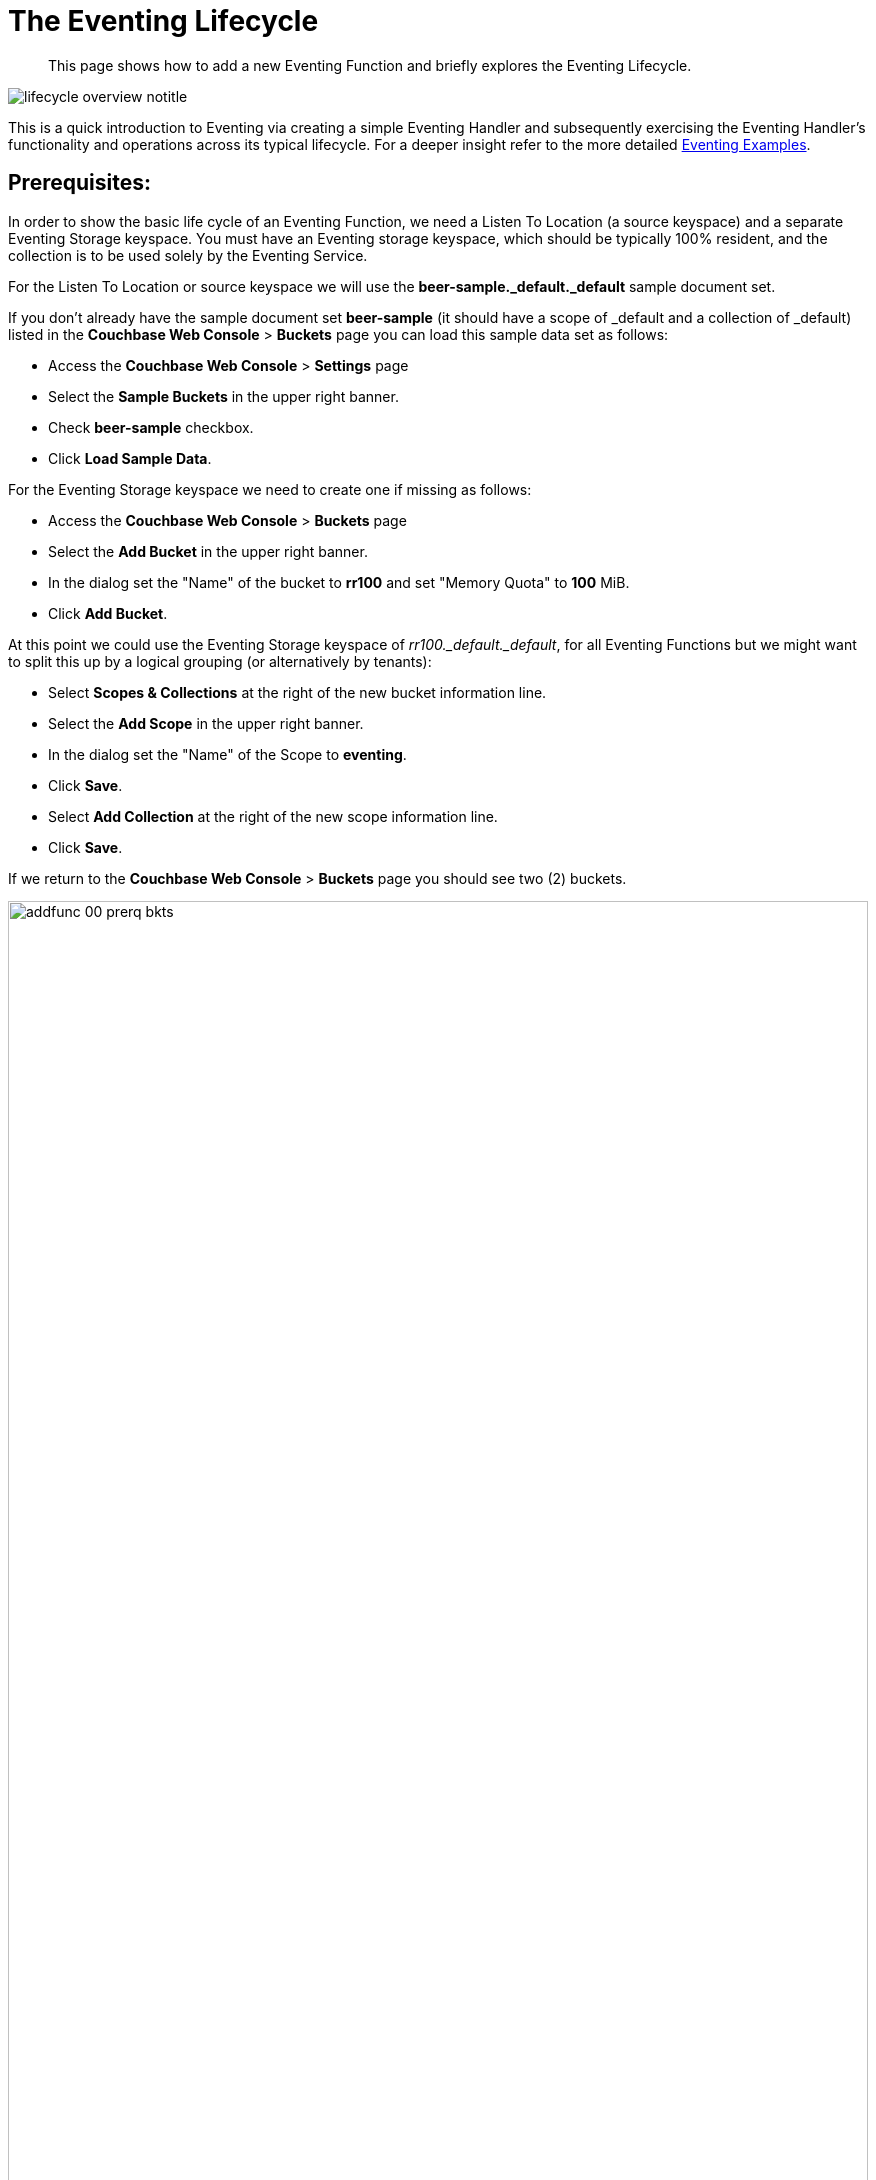 = The Eventing Lifecycle
:description: This page shows how to add a new Eventing Function and briefly explores the Eventing Lifecycle.
:page-edition: Enterprise Edition
:page-aliases: eventing-adding-function

[abstract]
{description}

[#eventing_lifecycle_image]
image::lifecycle_overview_notitle.png[,%100]

This is a quick introduction to Eventing via creating a simple Eventing Handler and subsequently exercising the Eventing 
Handler's functionality and operations across its typical lifecycle. For a deeper insight refer to the more detailed xref:eventing-examples.adoc[Eventing Examples].

== *Prerequisites*: 

In order to show the basic life cycle of an Eventing Function, we need a Listen To Location (a source keyspace) and a separate Eventing Storage keyspace.
You must have an Eventing storage keyspace, which should be typically 100% resident, and the collection is to be used solely by the Eventing Service.

For the Listen To Location or source keyspace we will use the *beer-sample._default._default* sample document set. 

If you don’t already have the sample document set *beer-sample* (it should have a scope of _default and a collection of _default) listed in the *Couchbase Web Console* > *Buckets* page you can load this sample data set as follows:

** Access the *Couchbase Web Console* > *Settings* page
** Select the *Sample Buckets* in the upper right banner. 
** Check *beer-sample* checkbox.
** Click *Load Sample Data*.

For the Eventing Storage keyspace we need to create one if missing as follows:

** Access the *Couchbase Web Console* > *Buckets* page
** Select the *Add Bucket* in the upper right banner. 
** In the dialog set the "Name" of the bucket to *rr100* and set "Memory Quota" to *100* MiB.
** Click *Add Bucket*.

At this point we could use the Eventing Storage keyspace of _rr100._default._default_, for all Eventing Functions but we might want to split this up by a logical grouping (or alternatively by tenants):

** Select *Scopes & Collections* at the right of the new bucket information line.
** Select the *Add Scope* in the upper right banner. 
** In the dialog set the "Name" of the Scope to *eventing*.
** Click *Save*.
** Select *Add Collection* at the right of the new scope information line.
** Click *Save*.

If we return to the *Couchbase Web Console* > *Buckets* page you should see two (2) buckets.

image::addfunc_00_prerq_bkts.png[,100%]

If we now select *Scopes & Collections* at the right of the rr100 bucket information line, then expand eventing you should see the metadata collection.

image::addfunc_00_prerq_bkts_s_c.png[,100%]

[#eventing_examples_preparations]
== Create an Eventing Function:

. From the Couchbase Web Console > *Eventing* page, click *ADD FUNCTION*.
+
An empty *ADD FUNCTION* dialog is shown:
+
image::addfunc_01_empty_settings.png[,484]
+
The *ADD FUNCTION* dialog enables the developer to provide the following information:
+
.Add a Function Dialog
[cols="50,173"]
|===
| *Elements* | *Description*

| Listen To Location (the source keyspace)
| The name of a collection currently defined on the cluster.

// TODO7X - need to check/fix this (buckets, scopes, collections)
For complete details on how to set up your keyspaces refer to xref:manage:manage-buckets/create-bucket.adoc[creating buckets] and 
xref:manage:manage-scopes-and-collections/manage-scopes-and-collections.add[creating scopes and collections].  

| Eventing Storage (the Eventing metadata keyspace)
| The name of a collection currently defined on the cluster.
The Eventing Storage (or Metadata) collection, stores artifacts (or configuration documents) for your Function. A common Eventing Storage collection can be shared across all Eventing Functions for the same tenant.

// TODO7X - need to check/fix this (buckets, scopes, collections)
For complete details on how to set up your keyspaces refer to xref:manage:manage-buckets/create-bucket.adoc[creating buckets] and 
xref:manage:manage-scopes-and-collections/manage-scopes-and-collections.add[creating scopes and collections].  

| Function Name
| A name, for the Function you are creating.
All Eventing Functions must have a unique name in a Couchbase cluster.

| Deployment Feed Boundary
| Using the Feed Boundary drop down, you can either set a handler to deploy for all data mutations available in the cluster (Everything) or choose to deploy the handler to process only future data mutations, post deployment (From now). The Feed Boundary is a persistent setting in the 
Function’s definition and can only be set or altered when a Function is created, undeployed or paused.

| Description
| The Description is an optional text that can be added to the Function, typically to describe the purpose of the particular business logic.
This is optional.

| Settings
a|
The available settings (by default hidden within a collapsible panel) for complete details refer to xref:eventing-Terminologies.adoc#function-settings[Terminologies - Function Settings]:

* *System Log Level*: Determines the granularity at which messages are logged to the common system log messages across all Eventing Functions. The available choices are: `Info` (the default), `Error`, `Debug`, `Warning`, and `Trace`. Leave this alone unless asked by support to change it.

* *Application log location* The directory path to the log file for the application or the Function specific log messages named <<function_name>>.log. 
The Function designer uses log() statements to write to this file in addition it will also record some Function specific system level errors.  
In the UI when "Log" is selected these files are combined across all Eventing nodes and displayed. This path is set at node initialization.

* *N1QL Consistency*: The default consistency level of N1QL statements in the handler.
This controls the consistency level for N1QL statements, but can be set on a per statement basis. The valid values are `None` (the default) and `Request`.

* *Workers*: Workers the number of worker processes to be started for the handler.
The minimum value is 1 (the default) and the recommended maximum is 64.

* *Language compatibility*: The language version of the handler for backward compatibility.
If the semantics of a language construct change in any given release the “Language compatibility” setting will ensure an older handler will continue to see the runtime behavior that existed at the time it was authored, until such behavior is deprecated and removed. Note 6.0.0, 6.5.0, and 6.6.2 (the default) are the only currently defined versions.

* *Script Timeout*: Script Timeout provides a timeout option to terminate a non-responsive Function.
The entry points into the handler, e.g. OnUpdate and OnDelete, processing for each mutation must complete from start to finish prior to this specified timeout duration. The default is 60 seconds.

* *Timer Context Max Size*: Timer Context Max Size limits the size of the context for any Timer created by the Function. 
Eventing Timers can store and access a context which can be any JSON document, the context is used to store state when the timer is created and retrieve state when the timer fires.  By default the size is 1024 bytes, but this can be adjusted on a per Function basis.

| Bindings
a|
A binding is a construct that allows separating environment specific variables (example: bucket names, external endpoint URLs, constants) from the handler source code.  Currently Eventing Functions support the following binding types:

* *Bucket Bindings*: to access the Data Service or KV.

* *URL Bindings*: to communicate externally via cURL.

* *Constant Bindings*: to pass global settings/constants into the function.

An Eventing Function can have no bindings, just one binding, or several bindings. For more information on Bindings, refer to xref:eventing-Terminologies.adoc#section_mzd_l1p_m2b[Terminologies - Bindings].
|===

. In the *ADD FUNCTION* dialog, configure the following information:
 ** For the *Listen To Location* drop-downs, select *beer-sample* for bucket, *_default* for scope, and *_default* for collection.  
 ** For the *Eventing Storage* drop-downs, select *rr100* for bucket, *eventing* for scope, and *metadata* for collection.  
 ** Enter *my_evt_function* as the name of the Function you are creating in the *Function Name* text-box.
 ** [Optional Step] Enter text *A simple Eventing Function only prints IDs*, in the *Description* text-box.
 ** For the *Settings* option, use the default values, feel free to expand this section and inspect.
 ** For the *Bindings* option, don't add any bindings (we will merely be logging messages).
+
image::addfunc_02_settings.png[,484]
+
Note, we left the Settings alone, however if you expanded the collapsible Settings control you can see the defaults that the Function will use:
+
image::addfunc_02_adv_settings.png[,484]
+
. After providing all the required information in the *ADD FUNCTION* dialog, click *Next: Add Code*.
The *my_evt_function* dialog appears.
** The *my_evt_function* dialog initially contains a placeholder code block.
You will accept the default for your *my_evt_function code*.
+
image::addfunc_03_editor_with_default.png[,100%]
** You will need to click *Save and Return* if you modified the JavaScript source.
** To return to the Eventing screen, click the '*< back to Eventing*' link (above the editor) or just click the *Eventing* tab.

== Exercise the Eventing Lifecycle:

. Click on the Function name.
+
image::addfunc_04_newundeployed.png[,100%]
Additional controls are now displayed. The controls are:
** *Delete*: Deletes the Eventing Function from the system.
** *Export*: Exports the Eventing Function as a JSON document.
** *Deploy*: Deploys the Eventing Function, making it active across the cluster.
** *Pause*: Pauses the Eventing Function, making it paused across the cluster (only allowed if the Function is Deployed).  If a Function is paused this button will be renamed *Resume*.
** *Edit JavaScript*: Allows edits to be made on the Eventing Function, in an edit dialog (only allowed when Paused or Undeployed).  When deployed this button is renamed *View JavaScript*.

. From the *Eventing* screen, click *Deploy*.
+
image::addfunc_04a_deploy.png[,%100]
+
** In the *Confirm Deploy Function* dialog, note that *Everything* is the preferred *Feed boundary*.
+
The Feed Boundary determines whether documents previously in existence need to be included in the Function's activities: the options are *Everything* and *From now*.
The *Everything* option invokes a Function on all mutations available in the cluster from the *Listen To Location* keyspace.
The *From now* option invokes a Function during future instances of data mutation, post Function deployment or new changes to the *Listen To Location* keyspace.
The preferred Deployment Feed Boundary for the function can be changed under the function level settings when the Function is undeployed or paused.
+
** Click *Deploy Function*.

. While the Eventing function is bootstrapping it will display a status of "deploying..." in the UI. Once the bootstrapping is complete the defined Function's JavaScript code is executed on all existing documents and then on subsequent mutations.  This function will only perform logging operations.
+
image::input-output-overview-6.5.png[,%100]
+
The deployment process typically takes about 15 seconds. Once the Eventing Function is fully deployed its status will change from *deploying...* to a status of *deployed*. At this point the Eventing service will quickly process all of the 7,303 items in the collection because the *Feed boundary* was set to *Everything* in the Function's settings.  Finally the Function will await any new mutations and immediately process them in real-time as they occur.
+
image::addfunc_05_deployed_done.png[,100%]
+
Since the example only has a single log(....) statement in the *OnUpdate* handler it will merely list items in the collection 'beer-sample', i.e. 7,303 documents.
+
You should see the success count at 7,303 in the Function's basic statistics.

. Verify that the deployment and processing actually worked by clicking the *Log* link that appeared after you the Eventing Function reached a status of deployed. The *Log* link appears in the right hand side of the Function's controls.
** A dialog showing the *Function Log - my_evt_function* will appear with the most recent logging information (in reverse order with the most recent lines first).
+
image::addfunc_06_logs_emitted.png[,100%]
** Click *Close*.

. To pause a Function (you can then edit and update the function without missing a mutation)  
+
image::addfunc_07_pause.png[,%100]
+
** Click *Pause*.
** In the *Confirm Pause Function* dialog
*** Click *Pause Function*.
** The Eventing function will now create a checkpoint of its progress and pause.
** Wait for the "paused" state.

. To resume a function that has been paused
+
image::addfunc_07_resume.png[,%100]
+
** Click *Resume*.
** In the *Confirm Resume Function* dialog
*** Click *Resume Function*.
** The Eventing function will now resume from the previously created checkpoint (no mutations will be missed).

. To undeploy the Eventing Function *my_evt_function*
+
image::addfunc_07_undeploy.png[,%100]
+
** Click *Undeploy*.
** In the *Confirm Undeploy Function* dialog
*** Click *Undeploy Function*.
** The Eventing function will now undeploy.
** Wait for the "undeployed" state.

. To delete the Eventing Function *my_evt_function*
+
image::addfunc_08_delete.png[,%100]
+
** Click *Delete*.
** In the *Confirm Delete Function* dialog
*** Click *Delete Function*.

NOTE: The Eventing Function lifecycle operations (deploying, undeploying, pausing, resuming, and deleting operations) and the Eventing rebalance operation *are mutually exclusive*. The Eventing rebalance operation fails when an Eventing Function lifecycle operation is currently in progress. Likewise, when the Eventing rebalance operation is in progress, you cannot perform an Eventing Function lifecycle operation.
